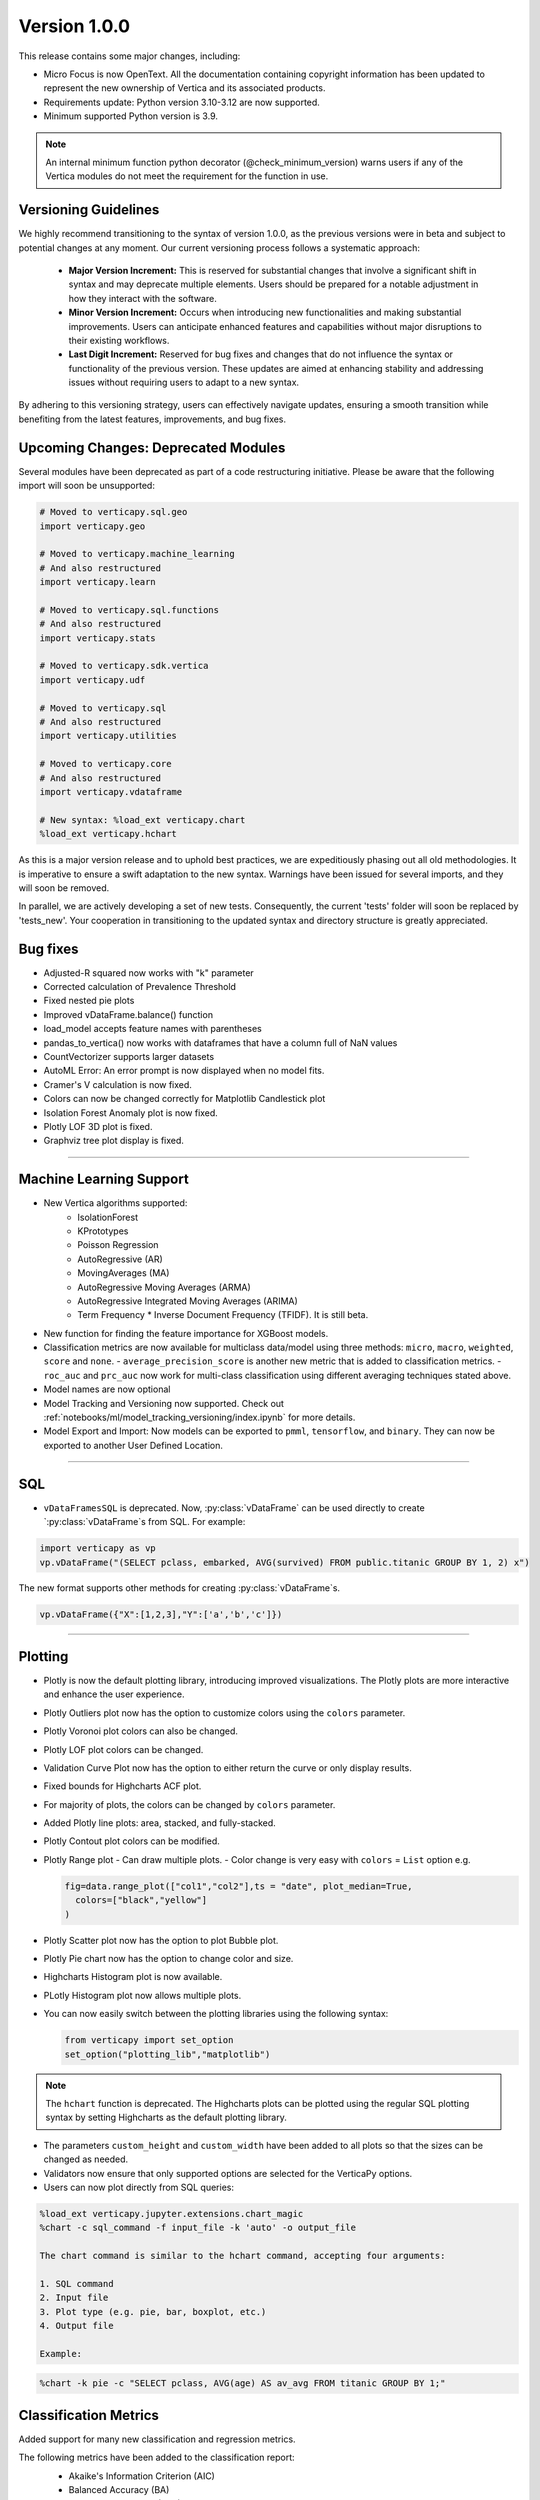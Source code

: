 .. _whats_new_v1_0_0:

===============
Version 1.0.0
===============

This release contains some major changes, including:
 
- Micro Focus is now OpenText. All the documentation containing copyright information has been updated to represent the new ownership of Vertica and its associated products.

- Requirements update: Python version 3.10-3.12 are now supported.
- Minimum supported Python version is 3.9.

.. note:: 
  
  An internal minimum function python decorator (@check_minimum_version) 
  warns users if any of  the Vertica modules do not meet the requirement for the function in use.

Versioning Guidelines
----------------------

We highly recommend transitioning to the syntax of version 1.0.0, as the previous versions were in beta and subject to potential changes at any moment. Our current versioning process follows a systematic approach:

 - **Major Version Increment:** This is reserved for substantial changes that involve a significant shift in syntax and may deprecate multiple elements. Users should be prepared for a notable adjustment in how they interact with the software.
 - **Minor Version Increment:** Occurs when introducing new functionalities and making substantial improvements. Users can anticipate enhanced features and capabilities without major disruptions to their existing workflows.
 - **Last Digit Increment:** Reserved for bug fixes and changes that do not influence the syntax or functionality of the previous version. These updates are aimed at enhancing stability and addressing issues without requiring users to adapt to a new syntax.

By adhering to this versioning strategy, users can effectively navigate updates, ensuring a smooth transition while benefiting from the latest features, improvements, and bug fixes.

Upcoming Changes: Deprecated Modules
-------------------------------------

Several modules have been deprecated as part of a code restructuring initiative. Please be aware that the following import will soon be unsupported:

.. code-block:: python
  
  # Moved to verticapy.sql.geo
  import verticapy.geo

  # Moved to verticapy.machine_learning
  # And also restructured
  import verticapy.learn

  # Moved to verticapy.sql.functions
  # And also restructured
  import verticapy.stats

  # Moved to verticapy.sdk.vertica
  import verticapy.udf

  # Moved to verticapy.sql
  # And also restructured
  import verticapy.utilities

  # Moved to verticapy.core
  # And also restructured
  import verticapy.vdataframe

  # New syntax: %load_ext verticapy.chart
  %load_ext verticapy.hchart

As this is a major version release and to uphold best practices, we are expeditiously phasing out all old methodologies. It is imperative to ensure a swift adaptation to the new syntax. Warnings have been issued for several imports, and they will soon be removed.

In parallel, we are actively developing a set of new tests. Consequently, the current 'tests' folder will soon be replaced by 'tests_new'. Your cooperation in transitioning to the updated syntax and directory structure is greatly appreciated.
  
Bug fixes
----------

- Adjusted-R squared now works with "k" parameter
- Corrected calculation of Prevalence Threshold
- Fixed nested pie plots
- Improved vDataFrame.balance() function
- load_model accepts feature names with parentheses
- pandas_to_vertica() now works with dataframes that have a column full of NaN values
- CountVectorizer supports larger datasets
- AutoML Error: An error prompt is now displayed when no model fits.
- Cramer's V calculation is now fixed.
- Colors can now be changed correctly for Matplotlib Candlestick plot 
- Isolation Forest Anomaly plot is now fixed.
- Plotly LOF 3D plot is fixed.
- Graphviz tree plot display is fixed.

____

Machine Learning Support
-------------------------

- New Vertica algorithms supported:
    - IsolationForest
    - KPrototypes
    - Poisson Regression
    - AutoRegressive (AR)
    - MovingAverages (MA)
    - AutoRegressive Moving Averages (ARMA)
    - AutoRegressive Integrated Moving Averages (ARIMA)
    - Term Frequency * Inverse Document Frequency (TFIDF). It is still beta. 

- New function for finding the feature importance for XGBoost models.
- Classification metrics are now available for multiclass data/model using three methods: ``micro``, ``macro``, ``weighted``, ``score`` and ``none``.
  - ``average_precision_score`` is another new metric that is added to classification metrics.
  - ``roc_auc`` and ``prc_auc`` now work for multi-class classification using different averaging techniques stated above. 
- Model names are now optional
- Model Tracking and Versioning now supported.
  Check out :ref:`notebooks/ml/model_tracking_versioning/index.ipynb` for more details.
- Model Export and Import:
  Now models can be exported to ``pmml``, ``tensorflow``, and ``binary``. They can now be exported to another User Defined Location.

_____

SQL
-----

- ``vDataFramesSQL`` is deprecated. Now, :py:class:`vDataFrame` can be used directly to create `:py:class:`vDataFrame`s from SQL. For example:

.. code-block:: python

  import verticapy as vp
  vp.vDataFrame("(SELECT pclass, embarked, AVG(survived) FROM public.titanic GROUP BY 1, 2) x")

The new format supports other methods for creating :py:class:`vDataFrame`s.

.. code-block:: python

  vp.vDataFrame({"X":[1,2,3],"Y":['a','b','c']})
  
_______

Plotting
---------

- Plotly is now the default plotting library, introducing improved visualizations. The Plotly plots are more interactive and enhance the user experience.
- Plotly Outliers plot now has the option to customize colors using the ``colors`` parameter.
- Plotly Voronoi plot colors can also be changed.
- Plotly LOF plot colors can be changed. 
- Validation Curve Plot now has the option to either return the curve or only display results.
- Fixed bounds for Highcharts ACF plot.
- For majority of plots, the colors can be changed by ``colors`` parameter.
- Added Plotly line plots: area, stacked, and fully-stacked.
- Plotly Contout plot colors can be modified.
- Plotly Range plot
  - Can draw multiple plots.
  - Color change is very easy with ``colors`` = ``List`` option e.g.

  .. code-block:: python

    fig=data.range_plot(["col1","col2"],ts = "date", plot_median=True,
      colors=["black","yellow"]
    )

- Plotly Scatter plot now has the option to plot Bubble plot.
- Plotly Pie chart now has the option to change color and size.
- Highcharts Histogram plot is now available.
- PLotly Histogram plot now allows multiple plots.
- You can now easily switch between the plotting libraries using the following syntax:

  .. code-block:: python

    from verticapy import set_option
    set_option("plotting_lib","matplotlib")
    
.. note:: The ``hchart`` function is deprecated. The Highcharts plots can be plotted using the regular SQL plotting syntax by setting Highcharts as the default plotting library.

- The parameters ``custom_height`` and ``custom_width`` have been added to all plots so that the sizes can be changed as needed.

- Validators now ensure that only supported options are selected for the VerticaPy options.

- Users can now plot directly from SQL queries:

.. code-block:: python

  %load_ext verticapy.jupyter.extensions.chart_magic
  %chart -c sql_command -f input_file -k 'auto' -o output_file
  
  The chart command is similar to the hchart command, accepting four arguments:

  1. SQL command
  2. Input file
  3. Plot type (e.g. pie, bar, boxplot, etc.)
  4. Output file

  Example:

.. code-block:: python

  %chart -k pie -c "SELECT pclass, AVG(age) AS av_avg FROM titanic GROUP BY 1;"

Classification Metrics
-----------------------

Added support for many new classification and regression metrics.

The following metrics have been added to the classification report:
  - Akaike's Information Criterion (AIC)
  - Balanced Accuracy (BA)
  - False Discovery Rate (FDR)
  - Fowlkes-Mallows index
  - Positive Likelihood Ratio
  - Negative Likelihood Ratio
  - Prevalence Threshold
  - Specificity

  Most of the above metrics are new in this version and can be accessed directly.

  The following metrics have been added to the regression report:
  - Mean Squared Log Error
  - Quantile Error

_____

Library Hierarchy
------------------

Import structures have changed. The code has been completely restructured, which means that going forward all imports will be done differently. Currently, we still allow the previous structure of import, but it will gradually be deprecated.

The new structure has the following parent folders:

- Core [includes :py:class:`vDataFrame`, parsers ``string_sql``, and ``tablesample``]
- Machine Learning [includes model selection, metrics, memmodels, and also all the ML functions of Vertica]
- SQL [includes dtypes, insert, drop, etc.]
- Jupyter [includes extensions such as magic SQL and magic chart]
- Datasets [includes loaders and sample datasets]
- Connection [includes connect, read, write, etc.]
- _config [includes configurations]
- _utils [icnludes all utilities]

.. note:: The folders with "_" subscript are internal

For example, to use Vertica's `LinearRegression`, it should now be imported as follows:

.. code-block:: python

  from verticapy.machine_learning.vertica import LinearRegression
  
To import statistical tests:

.. code-block:: python

  from verticapy.machine_learning.model_selection.statistical_tests import het_arch
  
____

Added Model Tracking tool (MLOps)
----------------------------------
  
It is a common practice for data scientists to train tens of temporary models before picking one of them as their candidate model for going into production.
A model tracking tool can help each individual data scientist to easily track the models trained for an experiment (project) and compare their metrics for choosing the best one.

Example:

.. code-block:: python

  import verticapy.mlops.model_tracking as mt

  # creating an experiment
  experiment = mt.vExperiment(
      experiment_name="multi_exp",
      test_relation=iris_vd,
      X=["SepalLengthCm", "SepalWidthCm", "PetalLengthCm", "PetalWidthCm"],
      y="Species",
      experiment_type="multi",
      experiment_table="multi_exp_table",
  )

  # adding models to the experiment after they are trained
  experiment.add_model(multi_model1)
  experiment.add_model(multi_model2)
  experiment.add_model(multi_model3)

  # listing models in the experiment
  experiment.list_models()
  # finding the best model in the experiment based on a metric
  best_model = experiment.load_best_model("weighted_precision")
  
  
- Added Model Versioning (MLOps)
  
  To integrate in-DB model versioning into VerticaPy, we added a new function, named "register", to the VerticaModel class. Calling this function will execute the register_model meta-function inside Vertica and registers the model. We also implemented a new class in VerticaPy, named RegisteredModel, in order to help a user with MLSUPERVISOR or DBADMIN privilege to work with the registered models inside the database.

  Example:

.. code-block:: python

  # training a model and then registering it
  model = RandomForestClassifier(name = "my_schema.rfc1")
  model.fit("public.train_data", ["pred1","pred2","pred3"], "resp")
  model.register("application_name")

  # for users with MLSUPERVISOR or DBADMIN privilege
  import verticapy.mlops.model_versioning as mv
  rm = mv.RegisteredModel("application_name")
  rm.change_status(version=1, new_status="staging")
  pred_vdf2 = rm.predict(new_data_vDF, version=1)
  
  
Others
-------

- Docstrings have been enriched to add examples and other details that will help in creating a more helpful doc.
- A new dataset "Africa Education" has been added to the dataset library. It can be easily imported using:

.. code-block:: python

  from verticapy.datasets import load_africa_education

- Now we use the DISTRIBUTED_SEEDED_RANDOM function instead of SEEDED_RANDOM in Vertica versions higher than 23.
- Some new functions taht help in viewing and using nested data:
  - ``explode_array`` is a :py:class:`vDataFrame` function that allows users to expand the contents of a nested column.
- Changes that do not affect the user experience include:

  - Code restructuring to improve readability and better collaboration using PEP8 standard.
  - Improved the code pylint score to 9+, which makes the code more professional and efficient.
  - Improved thorough Unit Tests that require considerably less time to compute, making the CI/CD pipeline more efficient.

 
- Verticapylab autoconnection. Slight modification to allow smooth integration of the upcoming VerticaPyLab.
  
Internal
=========

- Hints have been added to most functions to make sure the correct inputs are passed to all the functions.

- A python decorator (@save_verticapy_logs) is used to effectively log the usage statistics of all the functions.

- A set of common classes were created for effective collaboration and incorporation of other plotting libraries in the future.

- A new decorator (@check_dtypes) is used to ensure correct input for the functions.

- Updated the workflow to use the latest version of GitHub actions, and added a tox.ini file and the contributing folder.

- The new GitHub workflow now automatically checks for pylint score of the new code that is added. If the score is below 5, then the tests fail.

- Added a check in the workflow for fomatting using black. If any files requires reformatting, the test fails and reports the relevant files.

  